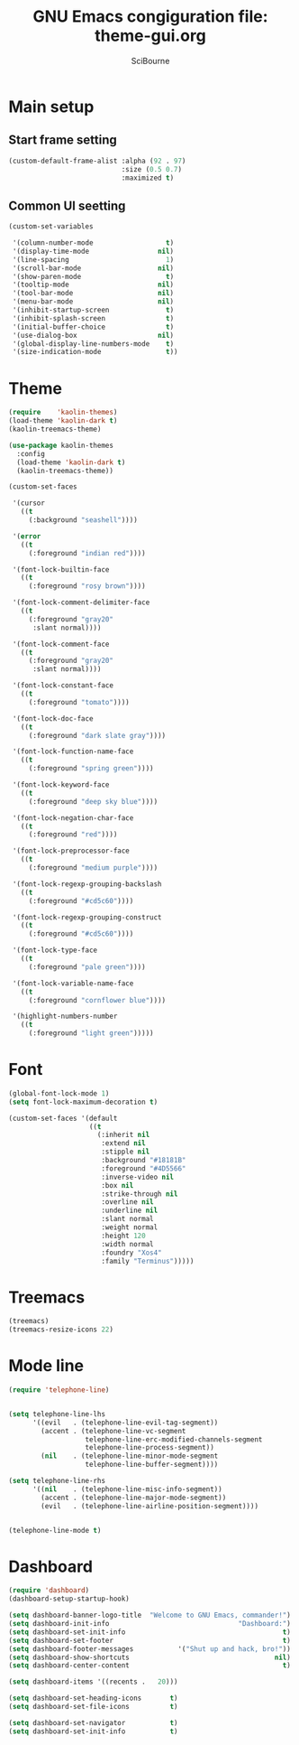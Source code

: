#+title: GNU Emacs congiguration file: theme-gui.org
#+author: SciBourne

#+LANGUAGE: en
#+PROPERTY: results silent
#+STARTUP: showall
#+STARTUP: indent
#+STARTUP: hidestars



* Main setup

** Start frame setting

#+BEGIN_SRC emacs-lisp
  (custom-default-frame-alist :alpha (92 . 97)
                              :size (0.5 0.7)
                              :maximized t)
#+END_SRC


** Common UI seetting

#+BEGIN_SRC emacs-lisp
  (custom-set-variables

   '(column-number-mode                  t)
   '(display-time-mode                 nil)
   '(line-spacing                        1)
   '(scroll-bar-mode                   nil)
   '(show-paren-mode                     t)
   '(tooltip-mode                      nil)
   '(tool-bar-mode                     nil)
   '(menu-bar-mode                     nil)
   '(inhibit-startup-screen              t)
   '(inhibit-splash-screen               t)
   '(initial-buffer-choice               t)
   '(use-dialog-box                    nil)
   '(global-display-line-numbers-mode    t)
   '(size-indication-mode                t))
#+END_SRC



* Theme

#+BEGIN_SRC emacs-lisp
  (require    'kaolin-themes)
  (load-theme 'kaolin-dark t)
  (kaolin-treemacs-theme)

  (use-package kaolin-themes
    :config
    (load-theme 'kaolin-dark t)
    (kaolin-treemacs-theme))
#+END_SRC

#+BEGIN_SRC emacs-lisp
  (custom-set-faces

   '(cursor
     ((t
       (:background "seashell"))))

   '(error
     ((t
       (:foreground "indian red"))))

   '(font-lock-builtin-face
     ((t
       (:foreground "rosy brown"))))

   '(font-lock-comment-delimiter-face
     ((t
       (:foreground "gray20"
        :slant normal))))

   '(font-lock-comment-face
     ((t
       (:foreground "gray20"
        :slant normal))))

   '(font-lock-constant-face
     ((t
       (:foreground "tomato"))))

   '(font-lock-doc-face
     ((t
       (:foreground "dark slate gray"))))

   '(font-lock-function-name-face
     ((t
       (:foreground "spring green"))))

   '(font-lock-keyword-face
     ((t
       (:foreground "deep sky blue"))))

   '(font-lock-negation-char-face
     ((t
       (:foreground "red"))))

   '(font-lock-preprocessor-face
     ((t
       (:foreground "medium purple"))))

   '(font-lock-regexp-grouping-backslash
     ((t
       (:foreground "#cd5c60"))))

   '(font-lock-regexp-grouping-construct
     ((t
       (:foreground "#cd5c60"))))

   '(font-lock-type-face
     ((t
       (:foreground "pale green"))))

   '(font-lock-variable-name-face
     ((t
       (:foreground "cornflower blue"))))

   '(highlight-numbers-number
     ((t
       (:foreground "light green")))))
#+END_SRC



* Font

#+BEGIN_SRC emacs-lisp
  (global-font-lock-mode 1)
  (setq font-lock-maximum-decoration t)
#+END_SRC

#+BEGIN_SRC emacs-lisp
  (custom-set-faces '(default
                      ((t
                        (:inherit nil
                         :extend nil
                         :stipple nil
                         :background "#18181B"
                         :foreground "#4D5566"
                         :inverse-video nil
                         :box nil
                         :strike-through nil
                         :overline nil
                         :underline nil
                         :slant normal
                         :weight normal
                         :height 120
                         :width normal
                         :foundry "Xos4"
                         :family "Terminus")))))
#+END_SRC



* Treemacs

#+BEGIN_SRC emacs-lisp
  (treemacs)
  (treemacs-resize-icons 22)
#+END_SRC



* Mode line

#+BEGIN_SRC emacs-lisp
  (require 'telephone-line)


  (setq telephone-line-lhs
        '((evil   . (telephone-line-evil-tag-segment))
          (accent . (telephone-line-vc-segment
                     telephone-line-erc-modified-channels-segment
                     telephone-line-process-segment))
          (nil    . (telephone-line-minor-mode-segment
                     telephone-line-buffer-segment))))

  (setq telephone-line-rhs
        '((nil    . (telephone-line-misc-info-segment))
          (accent . (telephone-line-major-mode-segment))
          (evil   . (telephone-line-airline-position-segment))))


  (telephone-line-mode t)
#+END_SRC



* Dashboard

#+BEGIN_SRC emacs-lisp
  (require 'dashboard)
  (dashboard-setup-startup-hook)

  (setq dashboard-banner-logo-title  "Welcome to GNU Emacs, commander!")
  (setq dashboard-init-info                                "Dashboard:")
  (setq dashboard-set-init-info                                       t)
  (setq dashboard-set-footer                                          t)
  (setq dashboard-footer-messages           '("Shut up and hack, bro!"))
  (setq dashboard-show-shortcuts                                    nil)
  (setq dashboard-center-content                                      t)

  (setq dashboard-items '((recents .   20)))

  (setq dashboard-set-heading-icons       t)
  (setq dashboard-set-file-icons          t)

  (setq dashboard-set-navigator           t)
  (setq dashboard-set-init-info           t)
#+END_SRC
